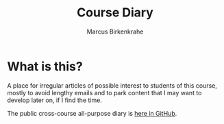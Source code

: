 #+TITLE:Course Diary
#+AUTHOR: Marcus Birkenkrahe
#+STARTUP: overview hideblocks
#+options: ^:nil toc:1
* What is this?

  A place for irregular articles of possible interest to students of
  this course, mostly to avoid lengthy emails and to park content that
  I may want to develop later on, if I find the time.

  The public cross-course all-purpose diary is [[https://github.com/birkenkrahe/org/blob/master/diary.org][here in GitHub]].
